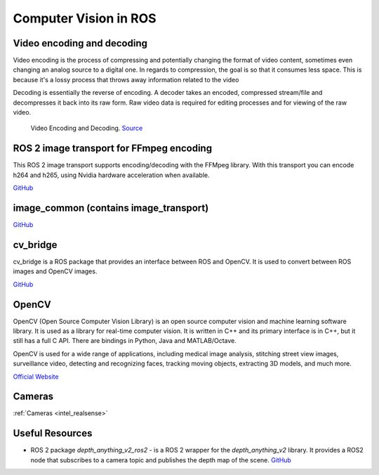 ======================
Computer Vision in ROS
======================

Video encoding and decoding
============================
Video encoding is the process of compressing and potentially changing the format of video content, sometimes even 
changing an analog source to a digital one. In regards to compression, the goal is so that it consumes less space. 
This is because it's a lossy process that throws away information related to the video

Decoding is essentially the reverse of encoding. A decoder takes an encoded, compressed stream/file and decompresses it back into its raw form. 
Raw video data is required for editing processes and for viewing of the raw video.

.. figure:: images/video_encoding_decoding.jpg
   :alt: Video Encoding and Decoding   
   :width: 100%

   Video Encoding and Decoding. `Source <https://imagekit.io/blog/video-encoding/>`_


ROS 2 image transport for FFmpeg encoding
=========================================
This ROS 2 image transport supports encoding/decoding with the FFMpeg library. With this transport you can encode h264 and h265, 
using Nvidia hardware acceleration when available.

`GitHub <https://github.com/ros-misc-utilities/ffmpeg_image_transport>`_


image_common (contains image_transport)
=======================================

`GitHub <https://github.com/ros-perception/image_common>`_

cv_bridge
=========
cv_bridge is a ROS package that provides an interface between ROS and OpenCV. It is used to convert between ROS images and OpenCV images.

`GitHub <https://github.com/ros-perception/vision_opencv>`_


OpenCV
======
OpenCV (Open Source Computer Vision Library) is an open source computer vision and machine learning software library.
It is used as a library for real-time computer vision. It is written in C++ and its primary interface is in C++, but it still has a
full C API. There are bindings in Python, Java and MATLAB/Octave. 

OpenCV is used for a wide range of applications, including
medical image analysis, stitching street view images, surveillance video, detecting and recognizing faces, tracking moving objects,
extracting 3D models, and much more.

`Official Website <https://opencv.org/>`_


Cameras
=======
:ref:`Cameras <intel_realsense>`


Useful Resources
================

* ROS 2 package *depth_anything_v2_ros2* - is a ROS 2 wrapper for the *depth_anything_v2* library. It provides a ROS2 node that subscribes 
  to a camera topic and publishes the depth map of the scene. `GitHub <https://github.com/grupo-avispa/depth_anything_v2_ros2?tab=readme-ov-file>`_





